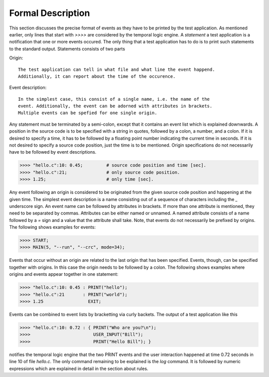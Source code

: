 Formal Description
==================

This section discusses the precise format of events as they have to be printed
by the test application. As mentioned earlier, only lines that start with
`>>>>` are considered by the temporal logic engine. A `statement` a test
application is a notification that one or more events occured. The only thing
that a test application has to do is to print such statements to the standard
output. Statements consists of two parts

Origin::

  The test application can tell in what file and what line the event happend.
  Additionally, it can report about the time of the occurence.

Event description::

  In the simplest case, this consist of a single name, i.e. the name of the 
  event. Additionally, the event can be adorned with attributes in brackets.
  Multiple events can be spefied for one single origin.

Any statement must be terminated by a semi-colon, except that it contains an
event list which is explained downwards.  A position in the source code is to
be specified with a string in quotes, followed by a colon, a number, and a
colon. If it is desired to specify a time, it has to be followed by a floating
point number indicating the current time in seconds. If it is not desired to
specify a source code position, just the time is to be mentioned.  Origin
specifications do not necessarily have to be followed by event descriptions.

.. code-block:: cpp

    >>>> "hello.c":10: 0.45;         # source code position and time [sec].
    >>>> "hello.c":21;               # only source code position.
    >>>> 1.25;                       # only time [sec].

Any event following an origin is considered to be originated from the given source
code position and happening at the given time. The simplest event description
is a name consisting out of a sequence of characters including the `_` underscore
sign. An event name can be followed by attributes in brackets. If more than
one attribute is mentioned, they need to be separated by commas. Attributes can 
be either named or unnamed. A named attribute consists of a name followed
by a `=` sign and a value that the attribute shall take. Note, that events
do not necessarily be prefixed by origins. The following shows examples
for events:

.. code-block:: cpp

    >>>> START;
    >>>> MAIN(5, "--run", "--crc", mode=34);

Events that occur without an origin are related to the last origin that has
been specified.  Events, though, can be specified together with origins. In
this case the origin needs to be followed by a colon. The following shows
examples where origins and events appear together in one statement:

.. code-block:: cpp

    >>>> "hello.c":10: 0.45 : PRINT("hello");   
    >>>> "hello.c":21       : PRINT("world");              
    >>>> 1.25                 EXIT;               

Events can be combined to event lists by bracketting via curly backets. The output
of a test application like this

.. code-block:: cpp

    >>>> "hello.c":10: 0.72 : { PRINT("Who are you?\n"); 
    >>>>                        USER_INPUT("Bill"); 
    >>>>                        PRINT("Hello Bill"); }

notifies the temporal logic engine that the two PRINT events and the user
interaction happened at time 0.72 seconds in line 10 of file `hello.c`. The only 
command remaining to be explained is the `log` command. It is followed by 
numeric expressions which are explained in detail in the section about rules.



